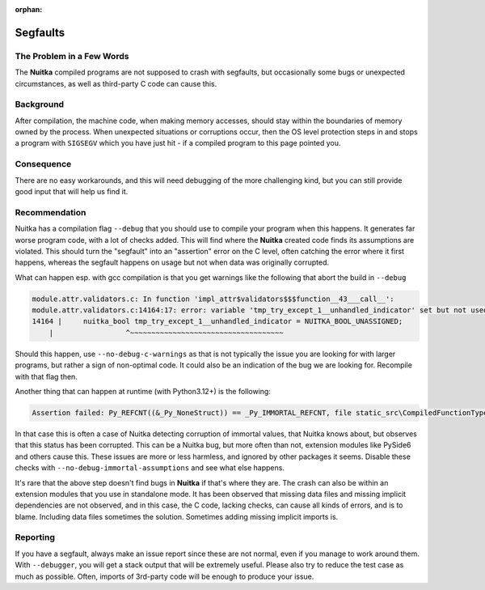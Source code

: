 :orphan:

###########
 Segfaults
###########

****************************
 The Problem in a Few Words
****************************

The **Nuitka** compiled programs are not supposed to crash with
segfaults, but occasionally some bugs or unexpected circumstances, as
well as third-party C code can cause this.

************
 Background
************

After compilation, the machine code, when making memory accesses, should
stay within the boundaries of memory owned by the process. When
unexpected situations or corruptions occur, then the OS level protection
steps in and stops a program with ``SIGSEGV`` which you have just hit -
if a compiled program to this page pointed you.

*************
 Consequence
*************

There are no easy workarounds, and this will need debugging of the more
challenging kind, but you can still provide good input that will help us
find it.

****************
 Recommendation
****************

Nuitka has a compilation flag ``--debug`` that you should use to compile
your program when this happens. It generates far worse program code,
with a lot of checks added. This will find where the **Nuitka** created
code finds its assumptions are violated. This should turn the "segfault"
into an "assertion" error on the C level, often catching the error where
it first happens, whereas the segfault happens on usage but not when
data was originally corrupted.

What can happen esp. with gcc compilation is that you get warnings like
the following that abort the build in ``--debug``

.. code::

   module.attr.validators.c: In function 'impl_attr$validators$$$function__43___call__':
   module.attr.validators.c:14164:17: error: variable 'tmp_try_except_1__unhandled_indicator' set but not used [-Werror=unused-but-set-variable]
   14164 |     nuitka_bool tmp_try_except_1__unhandled_indicator = NUITKA_BOOL_UNASSIGNED;
       |                 ^~~~~~~~~~~~~~~~~~~~~~~~~~~~~~~~~~~~~

Should this happen, use ``--no-debug-c-warnings`` as that is not
typically the issue you are looking for with larger programs, but rather
a sign of non-optimal code. It could also be an indication of the bug we
are looking for. Recompile with that flag then.

Another thing that can happen at runtime (with Python3.12+) is the
following:

.. code::

   Assertion failed: Py_REFCNT((&_Py_NoneStruct)) == _Py_IMMORTAL_REFCNT, file static_src\CompiledFunctionType.c, line 1330

In that case this is often a case of Nuitka detecting corruption of
immortal values, that Nuitka knows about, but observes that this status
has been corrupted. This can be a Nuitka bug, but more often than not,
extension modules like PySide6 and others cause this. These issues are
more or less harmless, and ignored by other packages it seems. Disable
these checks with ``--no-debug-immortal-assumptions`` and see what else
happens.

It's rare that the above step doesn't find bugs in **Nuitka** if that's
where they are. The crash can also be within an extension modules that
you use in standalone mode. It has been observed that missing data files
and missing implicit dependencies are not observed, and in this case,
the C code, lacking checks, can cause all kinds of errors, and is to
blame. Including data files sometimes the solution. Sometimes adding
missing implicit imports is.

***********
 Reporting
***********

If you have a segfault, always make an issue report since these are not
normal, even if you manage to work around them. With ``--debugger``, you
will get a stack output that will be extremely useful. Please also try
to reduce the test case as much as possible. Often, imports of 3rd-party
code will be enough to produce your issue.
